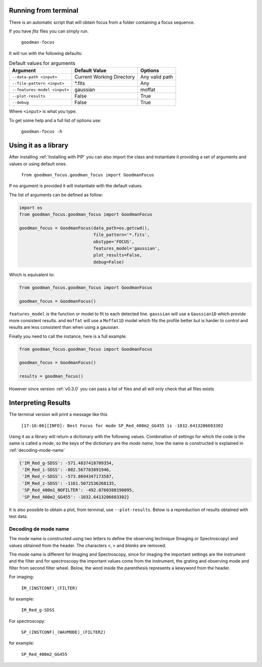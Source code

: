 Running from terminal
#####################

There is an automatic script that will obtain focus from a folder containing
a focus sequence.

If you have `fits` files you can simply run.

  ``goodman-focus``

It will run with the following defaults:

.. table:: Default values for arguments

  ============================== ============================ ===================
        Argument                      Default Value               Options
  ============================== ============================ ===================
   ``--data-path <input>``        Current Working Directory    Any valid path
   ``--file-pattern <input>``     *.fits                       Any
   ``--features-model <input>``   gaussian                     moffat
   ``--plot-results``             False                        True
   ``--debug``                    False                        True
  ============================== ============================ ===================

Where ``<input>`` is what you type.


To get some help and a full list of options use:

  ``goodman-focus -h``


Using it as a library
#####################

After installing :ref:`Installing with PIP` you can also import the class and instantiate it
providing a set of arguments and values or using default ones.

  ``from goodman_focus.goodman_focus import GoodmanFocus``

If no argument is provided it will instantiate with the default values.

The list of arguments can be defined as follow:

.. code-block:: python

   import os
   from goodman_focus.goodman_focus import GoodmanFocus

   goodman_focus = GoodmanFocus(data_path=os.getcwd(),
                                file_pattern='*.fits',
                                obstype='FOCUS',
                                features_model='gaussian',
                                plot_results=False,
                                debug=False)


Which is equivalent to:

.. code-block:: python

  from goodman_focus.goodman_focus import GoodmanFocus

  goodman_focus = GoodmanFocus()



``features_model`` is the function or model to fit to each detected line.
``gaussian`` will use a ``Gaussian1D`` which provide more consistent results.
and ``moffat`` will use a ``Moffat1D`` model which fits the profile better but
is harder to control and results are less consistent than when using a gaussian.


Finally you need to call the instance, here is a full example.

.. code-block:: python

  from goodman_focus.goodman_focus import GoodmanFocus

  goodman_focus = GoodmanFocus()

  results = goodman_focus()


However since version :ref:`v0.3.0` you can pass a list of files and all will only check that all files exists


Interpreting Results
####################

The terminal version will print a message like this

  ``[17:16:06][INFO]: Best Focus for mode SP_Red_400m2_GG455 is -1032.6413206603302``


Using it as a library will return a dictionary with the following values.
Combination of settings for which the code is the same is called a `mode`, so
the keys of the dictionary are the `mode name`, how the name is constructed is
explained in :ref:`decoding-mode-name`

.. code-block:: python

  {'IM_Red_g-SDSS': -571.4837418709354,
   'IM_Red_i-SDSS': -802.567783891946,
   'IM_Red_r-SDSS': -573.8694347173587,
   'IM_Red_z-SDSS': -1161.5072536268135,
   'SP_Red_400m1_NOFILTER': -492.0760380190095,
   'SP_Red_400m2_GG455': -1032.6413206603302}


It is also possible to obtain a plot, from terminal, use ``--plot-results``.
Below is a repreduction of results obtained  with test data.

.. plot::

  from astropy.modeling import models
  import numpy
  import matplotlib.pyplot as plt

  best_focus = -571.483741871
  mode_name = 'IM_Red_g-SDSS'

  data = {'file': ['0186_focus_gp.fits',
                   '0187_focus_gp.fits',
                   '0188_focus_gp.fits',
                   '0189_focus_gp.fits',
                   '0190_focus_gp.fits',
                   '0191_focus_gp.fits',
                   '0192_focus_gp.fits',
                   '0193_focus_gp.fits',
                   '0194_focus_gp.fits',
                   '0195_focus_gp.fits'],
          'fwhm': [5.291526,
                   4.712950,
                   4.112902,
                   3.449884,
                   2.930342,
                   2.665300,
                   2.579470,
                   2.611492,
                   2.815271,
                   3.246117],
          'focus': [-1496,
                    -1344,
                    -1197,
                    -1045,
                    -896,
                    -745,
                    -598,
                    -447,
                    -299,
                    -148]
          }

  polynomial = models.Polynomial1D(degree=5)
  polynomial.c0.value = 3.93919764664
  polynomial.c1.value = 0.00602356641338
  polynomial.c2.value = 1.04158253e-05
  polynomial.c3.value = 1.16769514e-08
  polynomial.c4.value = 9.45592111846e-12
  polynomial.c5.value = 2.8321431518e-15

  fig, ax = plt.subplots(figsize=(10,7))

  ax.plot(data['focus'], data['fwhm'], marker='x', label='Measured FWHM')
  ax.axvline(best_focus, color='k', label='Best Focus')
  ax.set_title("Best Focus:\n{} {:.3f}".format(mode_name, best_focus))
  ax.set_xlabel("Focus Value")
  ax.set_ylabel("FWHM or Mean FWHM")

  poly_x_axis = numpy.linspace(data['focus'][0], data['focus'][-1], 1000)

  ax.plot(poly_x_axis, polynomial(poly_x_axis), label='Model')

  ax.legend(loc='best')


.. _decoding-mode-name:
Decoding de mode name
*********************

The mode name is constructed using two letters to define the observing technique
(Imaging or Spectroscopy) and values obtained from the header. The characters
``<``, ``>`` and `blanks` are removed.

The mode name is different for Imaging and Spectroscopy, since for imaging
the important settings are the instrument and the filter and for spectroscopy
the important values come from the instrument, the grating and observing mode and
filter from second filter wheel. Below, the word inside the parenthesis represents
a kewyword from the header.

For imaging:

  ``IM_(INSTCONF)_(FILTER)``

for example:

  ``IM_Red_g-SDSS``

For spectroscopy:

  ``SP_(INSTCONF)_(WAVMODE)_(FILTER2)``


for example:

  ``SP_Red_400m2_GG455``
